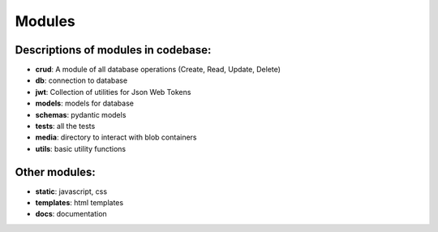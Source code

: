 Modules
========

Descriptions of modules in codebase:
------------------------------------
- **crud**: A module of all database operations (Create, Read, Update, Delete)
- **db**: connection to database
- **jwt**: Collection of utilities for Json Web Tokens
- **models**: models for database
- **schemas**: pydantic models
- **tests**: all the tests
- **media**: directory to interact with blob containers
- **utils**: basic utility functions


Other modules:
---------------

- **static**: javascript, css
- **templates**: html templates
- **docs**: documentation